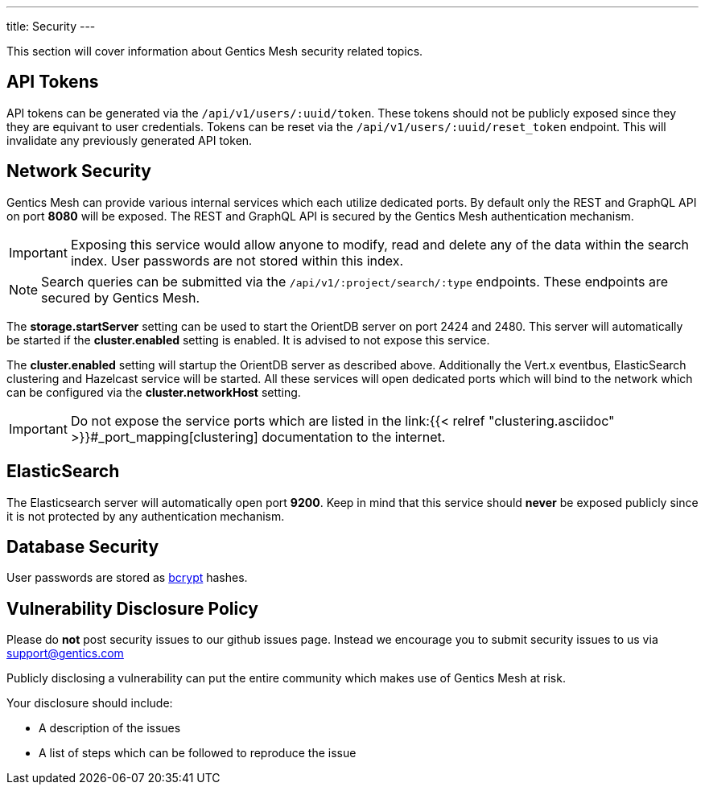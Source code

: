 ---
title: Security
---

:icons: font
:source-highlighter: prettify
:toc:


This section will cover information about Gentics Mesh security related topics.

== API Tokens

API tokens can be generated via the `/api/v1/users/:uuid/token`.
These tokens should not be publicly exposed since they they are equivant to user credentials.
Tokens can be reset via the `/api/v1/users/:uuid/reset_token` endpoint.
This will invalidate any previously generated API token.

== Network Security

Gentics Mesh can provide various internal services which each utilize dedicated ports.
By default only the REST and GraphQL API on port *8080* will be exposed. 
The REST and GraphQL API is secured by the Gentics Mesh authentication mechanism.

IMPORTANT: Exposing this service would allow anyone to modify, read and delete any of the data within the search index. 
User passwords are not stored within this index.

NOTE: Search queries can be submitted via the `/api/v1/:project/search/:type` endpoints. These endpoints are secured by Gentics Mesh.

The *storage.startServer* setting can be used to start the OrientDB server on port 2424 and 2480. 
This server will automatically be started if the *cluster.enabled* setting is enabled. It is advised to not expose this service.

The *cluster.enabled* setting will startup the OrientDB server as described above. 
Additionally the Vert.x eventbus, ElasticSearch clustering and Hazelcast service will be started. 
All these services will open dedicated ports which will bind to the network which can be configured via the *cluster.networkHost* setting.

IMPORTANT: Do not expose the service ports which are listed in the link:{{< relref "clustering.asciidoc" >}}#_port_mapping[clustering] documentation to the internet.

== ElasticSearch

The Elasticsearch server will automatically open port *9200*. 
Keep in mind that this service should *never* be exposed publicly since it is not protected by any authentication mechanism.

== Database Security

User passwords are stored as link:https://en.wikipedia.org/wiki/Bcrypt[bcrypt] hashes.

== Vulnerability Disclosure Policy

Please do *not* post security issues to our github issues page. Instead we encourage you to submit security issues to us via support@gentics.com

Publicly disclosing a vulnerability can put the entire community which makes use of Gentics Mesh at risk.

Your disclosure should include:

* A description of the issues
* A list of steps which can be followed to reproduce the issue



